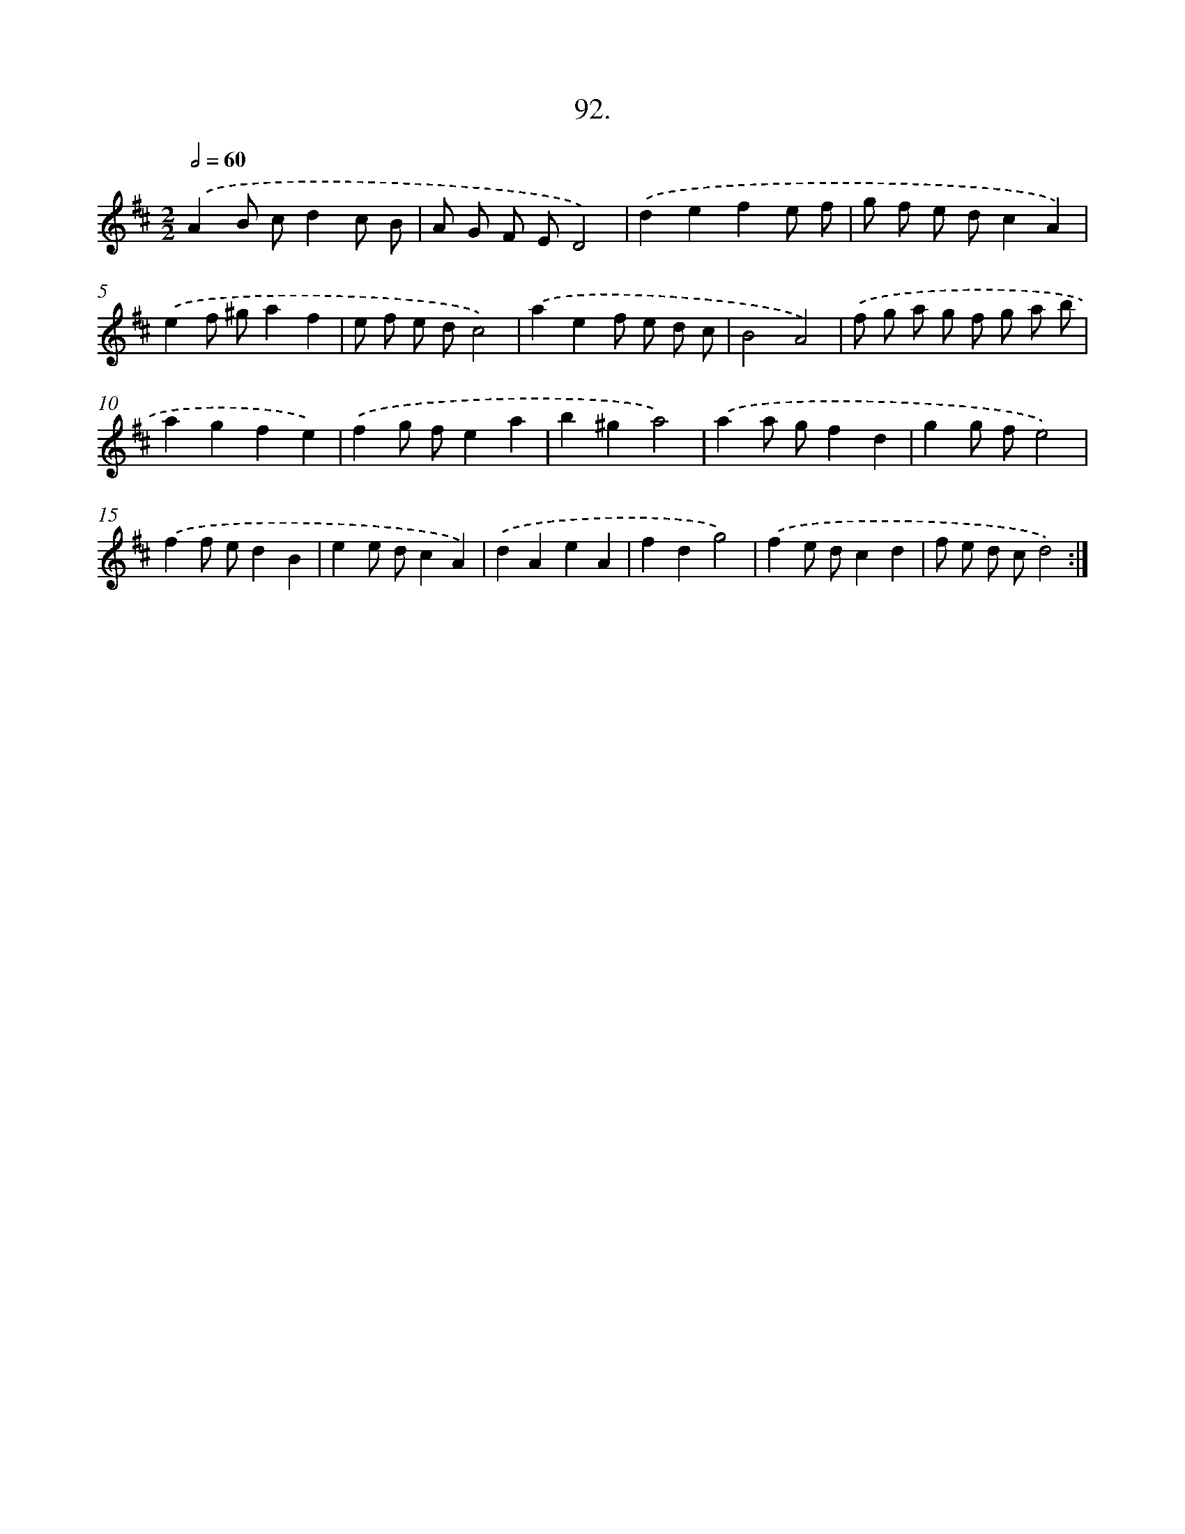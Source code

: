X: 13910
T: 92.
%%abc-version 2.0
%%abcx-abcm2ps-target-version 5.9.1 (29 Sep 2008)
%%abc-creator hum2abc beta
%%abcx-conversion-date 2018/11/01 14:37:39
%%humdrum-veritas 3699659268
%%humdrum-veritas-data 256961632
%%continueall 1
%%barnumbers 0
L: 1/8
M: 2/2
Q: 1/2=60
K: D clef=treble
.('A2B cd2c B |
A G F ED4) |
.('d2e2f2e f |
g f e dc2A2) |
.('e2f ^ga2f2 |
e f e dc4) |
.('a2e2f e d c |
B4A4) |
.('f g a g f g a b |
a2g2f2e2) |
.('f2g fe2a2 |
b2^g2a4) |
.('a2a gf2d2 |
g2g fe4) |
.('f2f ed2B2 |
e2e dc2A2) |
.('d2A2e2A2 |
f2d2g4) |
.('f2e dc2d2 |
f e d cd4) :|]
